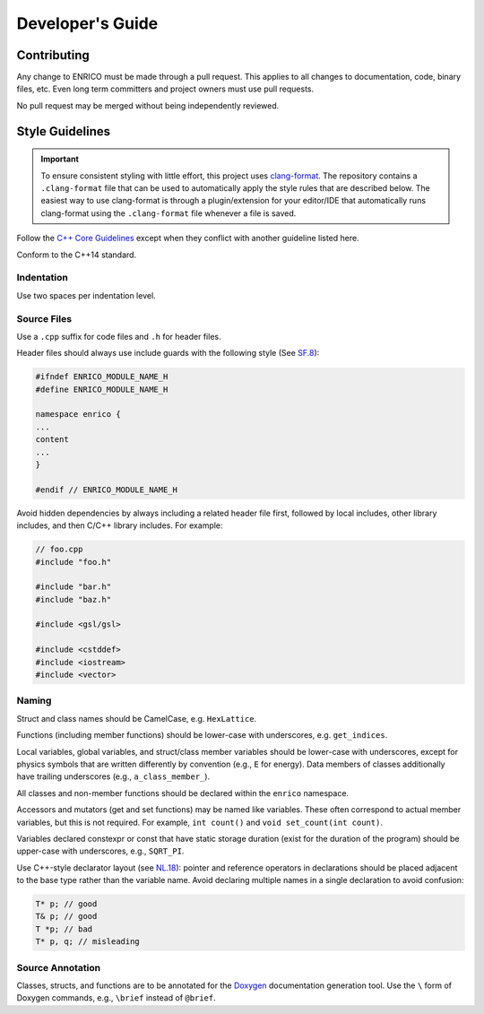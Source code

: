 Developer's Guide
=================

Contributing
------------

Any change to ENRICO must be made through a pull request. This applies to all
changes to documentation, code, binary files, etc. Even long term committers and
project owners must use pull requests.

No pull request may be merged without being independently reviewed.

Style Guidelines
----------------

.. important:: To ensure consistent styling with little effort, this project
    uses `clang-format <https://clang.llvm.org/docs/ClangFormat.html>`_. The
    repository contains a ``.clang-format`` file that can be used to
    automatically apply the style rules that are described below. The easiest
    way to use clang-format is through a plugin/extension for your editor/IDE
    that automatically runs clang-format using the ``.clang-format`` file
    whenever a file is saved.

Follow the `C++ Core Guidelines
<http://isocpp.github.io/CppCoreGuidelines/CppCoreGuidelines>`_ except when they
conflict with another guideline listed here.

Conform to the C++14 standard.

Indentation
~~~~~~~~~~~

Use two spaces per indentation level.

Source Files
~~~~~~~~~~~~

Use a ``.cpp`` suffix for code files and ``.h`` for header files.

Header files should always use include guards with the following style (See
`SF.8 <http://isocpp.github.io/CppCoreGuidelines/CppCoreGuidelines#sf8-use-include-guards-for-all-h-files>`_):

.. code-block:: C++

    #ifndef ENRICO_MODULE_NAME_H
    #define ENRICO_MODULE_NAME_H

    namespace enrico {
    ...
    content
    ...
    }

    #endif // ENRICO_MODULE_NAME_H

Avoid hidden dependencies by always including a related header file first,
followed by local includes, other library includes, and then C/C++ library
includes. For example:

.. code-block:: C++

   // foo.cpp
   #include "foo.h"

   #include "bar.h"
   #include "baz.h"

   #include <gsl/gsl>

   #include <cstddef>
   #include <iostream>
   #include <vector>

Naming
~~~~~~

Struct and class names should be CamelCase, e.g. ``HexLattice``.

Functions (including member functions) should be lower-case with underscores,
e.g. ``get_indices``.

Local variables, global variables, and struct/class member variables should be
lower-case with underscores, except for physics symbols that are written
differently by convention (e.g., ``E`` for energy). Data members of classes
additionally have trailing underscores (e.g., ``a_class_member_``).

All classes and non-member functions should be declared within the ``enrico``
namespace.

Accessors and mutators (get and set functions) may be named like
variables. These often correspond to actual member variables, but this is not
required. For example, ``int count()`` and ``void set_count(int count)``.

Variables declared constexpr or const that have static storage duration (exist
for the duration of the program) should be upper-case with underscores,
e.g., ``SQRT_PI``.

Use C++-style declarator layout (see `NL.18
<http://isocpp.github.io/CppCoreGuidelines/CppCoreGuidelines#nl18-use-c-style-declarator-layout>`_):
pointer and reference operators in declarations should be placed adjacent to the
base type rather than the variable name. Avoid declaring multiple names in a
single declaration to avoid confusion:

.. code-block:: C++

   T* p; // good
   T& p; // good
   T *p; // bad
   T* p, q; // misleading

Source Annotation
~~~~~~~~~~~~~~~~~

Classes, structs, and functions are to be annotated for the `Doxygen
<http://www.stack.nl/~dimitri/doxygen/>`_ documentation generation tool. Use the
``\`` form of Doxygen commands, e.g., ``\brief`` instead of ``@brief``.
